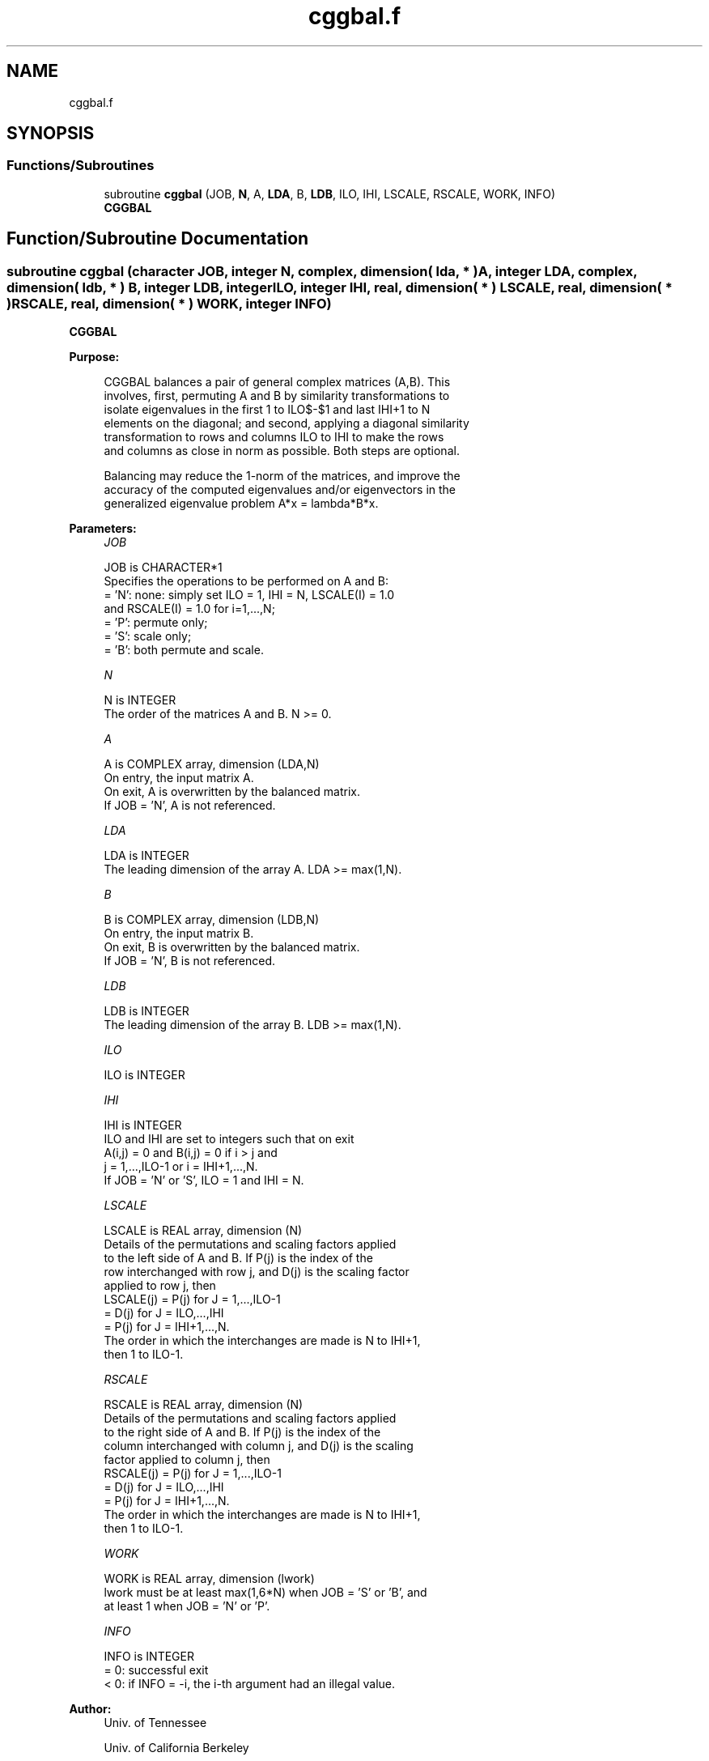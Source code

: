 .TH "cggbal.f" 3 "Tue Nov 14 2017" "Version 3.8.0" "LAPACK" \" -*- nroff -*-
.ad l
.nh
.SH NAME
cggbal.f
.SH SYNOPSIS
.br
.PP
.SS "Functions/Subroutines"

.in +1c
.ti -1c
.RI "subroutine \fBcggbal\fP (JOB, \fBN\fP, A, \fBLDA\fP, B, \fBLDB\fP, ILO, IHI, LSCALE, RSCALE, WORK, INFO)"
.br
.RI "\fBCGGBAL\fP "
.in -1c
.SH "Function/Subroutine Documentation"
.PP 
.SS "subroutine cggbal (character JOB, integer N, complex, dimension( lda, * ) A, integer LDA, complex, dimension( ldb, * ) B, integer LDB, integer ILO, integer IHI, real, dimension( * ) LSCALE, real, dimension( * ) RSCALE, real, dimension( * ) WORK, integer INFO)"

.PP
\fBCGGBAL\fP  
.PP
\fBPurpose: \fP
.RS 4

.PP
.nf
 CGGBAL balances a pair of general complex matrices (A,B).  This
 involves, first, permuting A and B by similarity transformations to
 isolate eigenvalues in the first 1 to ILO$-$1 and last IHI+1 to N
 elements on the diagonal; and second, applying a diagonal similarity
 transformation to rows and columns ILO to IHI to make the rows
 and columns as close in norm as possible. Both steps are optional.

 Balancing may reduce the 1-norm of the matrices, and improve the
 accuracy of the computed eigenvalues and/or eigenvectors in the
 generalized eigenvalue problem A*x = lambda*B*x.
.fi
.PP
 
.RE
.PP
\fBParameters:\fP
.RS 4
\fIJOB\fP 
.PP
.nf
          JOB is CHARACTER*1
          Specifies the operations to be performed on A and B:
          = 'N':  none:  simply set ILO = 1, IHI = N, LSCALE(I) = 1.0
                  and RSCALE(I) = 1.0 for i=1,...,N;
          = 'P':  permute only;
          = 'S':  scale only;
          = 'B':  both permute and scale.
.fi
.PP
.br
\fIN\fP 
.PP
.nf
          N is INTEGER
          The order of the matrices A and B.  N >= 0.
.fi
.PP
.br
\fIA\fP 
.PP
.nf
          A is COMPLEX array, dimension (LDA,N)
          On entry, the input matrix A.
          On exit, A is overwritten by the balanced matrix.
          If JOB = 'N', A is not referenced.
.fi
.PP
.br
\fILDA\fP 
.PP
.nf
          LDA is INTEGER
          The leading dimension of the array A. LDA >= max(1,N).
.fi
.PP
.br
\fIB\fP 
.PP
.nf
          B is COMPLEX array, dimension (LDB,N)
          On entry, the input matrix B.
          On exit, B is overwritten by the balanced matrix.
          If JOB = 'N', B is not referenced.
.fi
.PP
.br
\fILDB\fP 
.PP
.nf
          LDB is INTEGER
          The leading dimension of the array B. LDB >= max(1,N).
.fi
.PP
.br
\fIILO\fP 
.PP
.nf
          ILO is INTEGER
.fi
.PP
.br
\fIIHI\fP 
.PP
.nf
          IHI is INTEGER
          ILO and IHI are set to integers such that on exit
          A(i,j) = 0 and B(i,j) = 0 if i > j and
          j = 1,...,ILO-1 or i = IHI+1,...,N.
          If JOB = 'N' or 'S', ILO = 1 and IHI = N.
.fi
.PP
.br
\fILSCALE\fP 
.PP
.nf
          LSCALE is REAL array, dimension (N)
          Details of the permutations and scaling factors applied
          to the left side of A and B.  If P(j) is the index of the
          row interchanged with row j, and D(j) is the scaling factor
          applied to row j, then
            LSCALE(j) = P(j)    for J = 1,...,ILO-1
                      = D(j)    for J = ILO,...,IHI
                      = P(j)    for J = IHI+1,...,N.
          The order in which the interchanges are made is N to IHI+1,
          then 1 to ILO-1.
.fi
.PP
.br
\fIRSCALE\fP 
.PP
.nf
          RSCALE is REAL array, dimension (N)
          Details of the permutations and scaling factors applied
          to the right side of A and B.  If P(j) is the index of the
          column interchanged with column j, and D(j) is the scaling
          factor applied to column j, then
            RSCALE(j) = P(j)    for J = 1,...,ILO-1
                      = D(j)    for J = ILO,...,IHI
                      = P(j)    for J = IHI+1,...,N.
          The order in which the interchanges are made is N to IHI+1,
          then 1 to ILO-1.
.fi
.PP
.br
\fIWORK\fP 
.PP
.nf
          WORK is REAL array, dimension (lwork)
          lwork must be at least max(1,6*N) when JOB = 'S' or 'B', and
          at least 1 when JOB = 'N' or 'P'.
.fi
.PP
.br
\fIINFO\fP 
.PP
.nf
          INFO is INTEGER
          = 0:  successful exit
          < 0:  if INFO = -i, the i-th argument had an illegal value.
.fi
.PP
 
.RE
.PP
\fBAuthor:\fP
.RS 4
Univ\&. of Tennessee 
.PP
Univ\&. of California Berkeley 
.PP
Univ\&. of Colorado Denver 
.PP
NAG Ltd\&. 
.RE
.PP
\fBDate:\fP
.RS 4
December 2016 
.RE
.PP
\fBFurther Details: \fP
.RS 4

.PP
.nf
  See R.C. WARD, Balancing the generalized eigenvalue problem,
                 SIAM J. Sci. Stat. Comp. 2 (1981), 141-152.
.fi
.PP
 
.RE
.PP

.PP
Definition at line 179 of file cggbal\&.f\&.
.SH "Author"
.PP 
Generated automatically by Doxygen for LAPACK from the source code\&.
